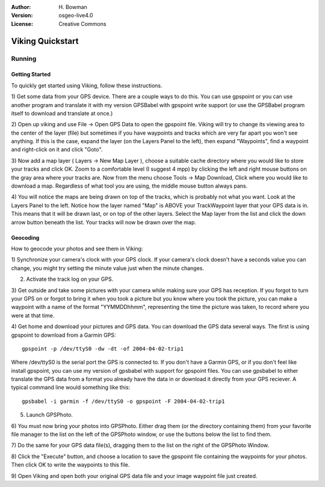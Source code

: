 :Author: H. Bowman
:Version: osgeo-live4.0
:License: Creative Commons

.. _viking-quickstart:
 
.. image:: images/project_logos/logo-viking.png
  :scale: 100 %
  :alt: project logo
  :align: right
  :target: https://sourceforge.net/apps/mediawiki/viking/

*****************
Viking Quickstart 
*****************

Running
=======

Getting Started
~~~~~~~~~~~~~~~

.. from /usr/share/doc/viking/GETTING_STARTED

To quickly get started using Viking, follow these instructions.

1) Get some data from your GPS device. There are a couple ways to do this.
You can use gpspoint or you can use another program and translate it with
my version GPSBabel with gpspoint write support (or use the GPSBabel program
itself to download and translate at once.)

2) Open up viking and use File -> Open GPS Data to open the gpspoint file.
Viking will try to change its viewing area to the center of the layer (file)
but sometimes if you have waypoints and tracks which are very far apart you 
won't see anything. If this is the case, expand the layer (on the Layers 
Panel to the left), then expand "Waypoints", find a waypoint and right-click 
on it and click "Goto".

3) Now add a map layer ( Layers -> New Map Layer ), choose a suitable cache 
directory where you would like to store your tracks and click OK. Zoom to a 
comfortable level (I suggest 4 mpp) by clicking the left and right mouse 
buttons on the gray area where your tracks are. Now from the menu choose 
Tools -> Map Download, Click where you would like to download a map. 
Regardless of what tool you are using, the middle mouse button always pans.

4) You will notice the maps are being drawn on top of the tracks, which is 
probably not what you want. Look at the Layers Panel to the left. Notice how 
the layer named "Map" is ABOVE your TrackWaypoint layer that your GPS data is 
in. This means that it will be drawn last, or on top of the other layers. 
Select the Map layer from the list and click the down arrow button beneath 
the list. Your tracks will now be drawn over the map.

.. TODO: some explanation of the layers, etc. is required.


Geocoding
~~~~~~~~~
.. from /usr/share/doc/viking/GEOCODED-PHOTOS

How to geocode your photos and see them in Viking:

1) Synchronize your camera's clock with your GPS clock. If your camera's clock
doesn't have a seconds value you can change, you might try setting the minute
value just when the minute changes.

2) Activate the track log on your GPS.

3) Get outside and take some pictures with your camera while making sure your
GPS has reception. If you forgot to turn your GPS on or forgot to bring it when
you took a picture but you know where you took the picture, you can make a
waypoint with a name of the format "YYMMDDhhmm", representing the time the
picture was taken, to record where you were at that time.

4) Get home and download your pictures and GPS data. You can download the GPS
data several ways. The first is using gpspoint to download from a Garmin GPS:
::
  gpspoint -p /dev/ttyS0 -dw -dt -of 2004-04-02-trip1

Where /dev/ttyS0 is the serial port the GPS is connected to. If you don't have a
Garmin GPS, or if you don't feel like install gpspoint, you can use my version
of gpsbabel with support for gpspoint files. You can use gpsbabel to either
translate the GPS data from a format you already have the data in or download it
directly from your GPS reciever. A typical command line would something like
this:
::
  gpsbabel -i garmin -f /dev/ttyS0 -o gpspoint -F 2004-04-02-trip1

5) Launch GPSPhoto.

6) You must now bring your photos into GPSPhoto. Either drag them (or the
directory containing them) from your favorite file manager to the list on the
left of the GPSPhoto window, or use the buttons below the list to find them.

7) Do the same for your GPS data file(s), dragging them to the list on the right
of the GPSPhoto Window.

8) Click the "Execute" button, and choose a location to save the gpspoint file
containing the waypoints for your photos. Then click OK to write the waypoints
to this file.

9) Open Viking and open both your original GPS data file and your image waypoint
file just created.
